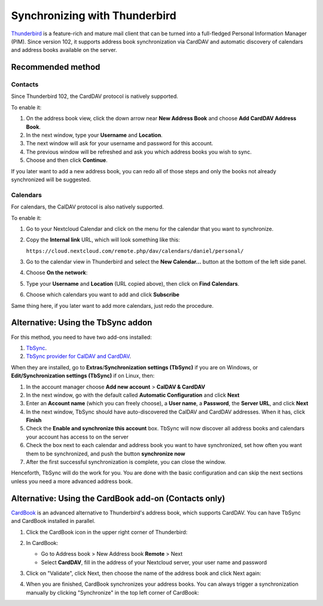 ==============================
Synchronizing with Thunderbird
==============================

`Thunderbird <https://www.thunderbird.net>`_ is a feature-rich and mature mail client that can be turned into a full-fledged Personal Information Manager (PIM). Since version 102, it supports address book synchronization via CardDAV and automatic discovery of calendars and address books available on the server.


Recommended method
------------------

Contacts
~~~~~~~~

Since Thunderbird 102, the CardDAV protocol is natively supported.

To enable it:

#. On the address book view, click the down arrow near **New Address Book** and choose **Add CardDAV Address Book**.
#. In the next window, type your **Username** and **Location**.
#. The next window will ask for your username and password for this account.
#. The previous window will be refreshed and ask you which address books you wish to sync.
#. Choose and then click **Continue**.

If you later want to add a new address book, you can redo all of those steps and only the books not already synchronized will be suggested.


Calendars
~~~~~~~~~

For calendars, the CalDAV protocol is also natively supported.

To enable it:

#. Go to your Nextcloud Calendar and click on the |pencil| menu for the calendar that you want to synchronize.
#. Copy the **Internal link** URL, which will look something like this:

   ``https://cloud.nextcloud.com/remote.php/dav/calendars/daniel/personal/``

#. Go to the calendar view in Thunderbird and select the **New Calendar...** button at the bottom of the left side panel.
#. Choose **On the network**:

   .. image:: ../images/new_calendar.png

#. Type your **Username** and **Location** (URL copied above), then click on **Find Calendars**.
#. Choose which calendars you want to add and click **Subscribe**

Same thing here, if you later want to add more calendars, just redo the procedure.

.. |pencil| image:: ../images/pencil.png

Alternative: Using the TbSync addon
-----------------------------------

For this method, you need to have two add-ons installed:

#. `TbSync <https://addons.thunderbird.net/en/thunderbird/addon/tbsync/>`_.
#. `TbSync provider for CalDAV and CardDAV <https://addons.thunderbird.net/en/thunderbird/addon/dav-4-tbsync/>`_.

When they are installed, go to **Extras**/**Synchronization settings (TbSync)** if you are on Windows, or **Edit/Synchronization settings (TbSync)** if on Linux, then:

#. In the account manager choose **Add new account** > **CalDAV & CardDAV**
#. In the next window, go with the default called **Automatic Configuration** and click **Next**
#. Enter an **Account name** (which you can freely choose), a **User name**, a **Password**, the **Server URL**, and click **Next**
#. In the next window, TbSync should have auto-discovered the CalDAV and CardDAV addresses. When it has, click **Finish**
#. Check the **Enable and synchronize this account** box. TbSync will now discover all address books and calendars your account has access to on the server
#. Check the box next to each calendar and address book you want to have synchronized, set how often you want them to be synchronized, and push the button **synchronize now**
#. After the first successful synchronization is complete, you can close the window.

Henceforth, TbSync will do the work for you. You are done with the basic configuration and can skip the next sections unless you need a more advanced address book.


Alternative: Using the CardBook add-on (Contacts only)
------------------------------------------------------

`CardBook <https://addons.thunderbird.net/en/thunderbird/addon/cardbook/>`_ is an advanced alternative to Thunderbird's address book, which supports CardDAV. You can have TbSync and CardBook installed in parallel.

#. Click the CardBook icon in the upper right corner of Thunderbird:

   .. image:: ../images/cardbook_icon.png

#. In CardBook:

   -  Go to Address book > New Address book **Remote** > Next
   -  Select **CardDAV**, fill in the address of your Nextcloud server, your user name and password

   .. image:: ../images/new_addressbook.png

#. Click on "Validate", click Next, then choose the name of the address book and click Next again:

   .. image:: ../images/addressbook_name.png

#. When you are finished, CardBook synchronizes your address books. You can always trigger a synchronization manually by clicking "Synchronize" in the top left corner of CardBook:

   .. image:: ../images/synchronize_cardbook.png
